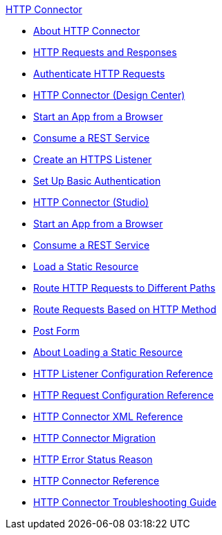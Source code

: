 .xref:index.adoc[HTTP Connector]
* xref:index.adoc[About HTTP Connector]
* xref:http-about-http-request.adoc[HTTP Requests and Responses]
* xref:http-authentication.adoc[Authenticate HTTP Requests]
* xref:http-about-http-connector.adoc[HTTP Connector (Design Center)]
* xref:http-trigger-app-from-browser.adoc[Start an App from a Browser]
* xref:http-consume-web-service.adoc[Consume a REST Service]
* xref:http-create-https-listener.adoc[Create an HTTPS Listener]
* xref:http-basic-auth-task.adoc[Set Up Basic Authentication]
* xref:http-connector-studio.adoc[HTTP Connector (Studio)]
* xref:http-start-app-brows-task.adoc[Start an App from a Browser]
* xref:http-consume-web-svc-task.adoc[Consume a REST Service]
* xref:http-load-static-res-task.adoc[Load a Static Resource]
* xref:http-conn-route-diff-paths-task.adoc[Route HTTP Requests to Different Paths]
* xref:http-route-methods-based-task.adoc[Route Requests Based on HTTP Method]
* xref:http-post-form-task.adoc[Post Form]
* xref:http-about-loading-static-resource.adoc[About Loading a Static Resource]
* xref:http-listener-ref.adoc[HTTP Listener Configuration Reference]
* xref:http-request-ref.adoc[HTTP Request Configuration Reference]
* xref:http-connector-xml-reference.adoc[HTTP Connector XML Reference]
* xref:http-about-http-connector-migration.adoc[HTTP Connector Migration]
* xref:http-error-status-reason-phrase-task.adoc[HTTP Error Status Reason]
* xref:http-documentation.adoc[HTTP Connector Reference]
* xref:http-troubleshooting.adoc[HTTP Connector Troubleshooting Guide]
